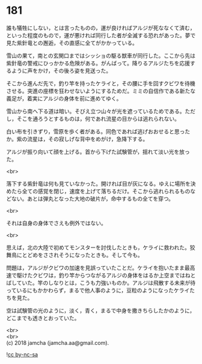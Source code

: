 #+OPTIONS: toc:nil
#+OPTIONS: \n:t

* 181

  誰も犠牲にしない，とは言ったものの，運が良ければアルジが死ななくて済む，といった程度のもので，運が悪ければ同行した者が全滅する恐れがあった。夢で見た紫針竜との邂逅，その直感に全てがかかっている。

  雪山の果て，南との玄関口まではシッショの駆る獣車が同行した。ここから先は紫針竜の警戒にひっかかる危険がある。がんばって。降りるアルジたちを応援するように声をかけ，その後ろ姿を見送った。

  そこから進んだ先で，釣り竿を持ったケライと，その腰に手を回すクビワを待機させる。突進の座標を狂わせないようにするためだ。ミミの自信作である新たな義足が，着実にアルジの身体を前に進めてゆく。

  雪山から南へ下る道は暗い。そびえ立つ山々が光を遮っているためである。ただし，そこを通ろうとするものは，何であれ流星の目からは逃れられない。

  白い布を引きずり，雪原を歩く者がある。同色であれば逃げおおせると思ったか。紫の流星は，その寂しげな背中をめがけ，急降下する。

  アルジが振り向いて顔を上げる。首から下げた試験管が，揺れて淡い光を放った。

  <br>

  落下する紫針竜は何も見ていなかった。開ければ目が灰になる。ゆえに場所を決めたら全ての感覚を閉じ，速度を上げて落ちるだけ。そこから逃れられるものなどない。あとは弾丸となった大地の破片が，命中するもの全てを穿つ。

  <br>

  それは自身の身体でさえも例外ではない。

  <br>

  思えば，北の大陸で初めてモンスターを討伐したときも，ケライに救われた。狡舞鳥にとどめをさされそうになったときも。そして今も。

  問題は，アルジがクビワの加速を見誤っていたことだ。ケライを抱いたまま最高速で駆けたクビワは，釣り竿からつながるアルジの身体をはるか上空まではねとばしていた。竿のしなりとは，こうも力強いものか。アルジは飛散する未来が待っているにもかかわらず，まるで他人事のように，豆粒のようになったケライたちを見た。

  空は試験管の光のように，淡く，青く，まるで中身を撒きちらしたかのように，どこまでも透きとおっていた。

  <br>
  <br>
  (c) 2018 jamcha (jamcha.aa@gmail.com).

  ![[http://i.creativecommons.org/l/by-nc-sa/4.0/88x31.png][cc by-nc-sa]]
